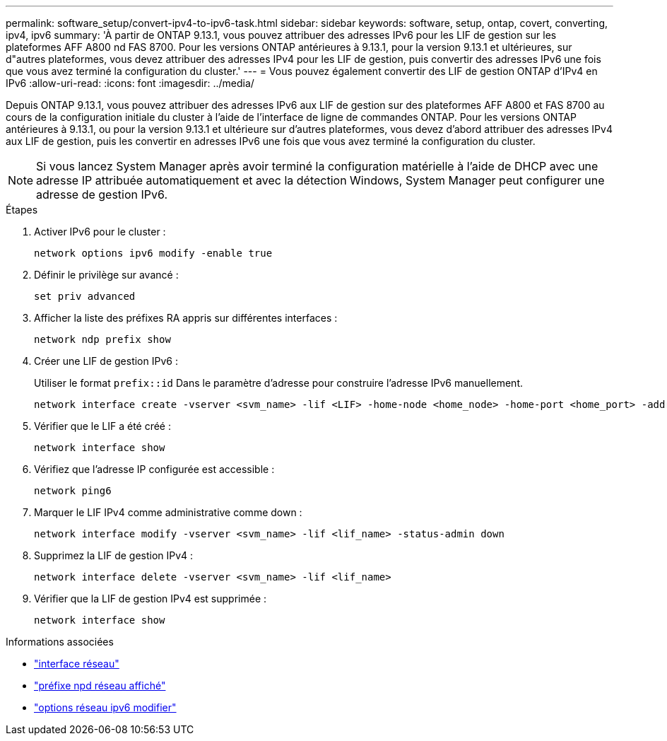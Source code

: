 ---
permalink: software_setup/convert-ipv4-to-ipv6-task.html 
sidebar: sidebar 
keywords: software, setup, ontap, covert, converting, ipv4, ipv6 
summary: 'À partir de ONTAP 9.13.1, vous pouvez attribuer des adresses IPv6 pour les LIF de gestion sur les plateformes AFF A800 nd FAS 8700. Pour les versions ONTAP antérieures à 9.13.1, pour la version 9.13.1 et ultérieures, sur d"autres plateformes, vous devez attribuer des adresses IPv4 pour les LIF de gestion, puis convertir des adresses IPv6 une fois que vous avez terminé la configuration du cluster.' 
---
= Vous pouvez également convertir des LIF de gestion ONTAP d'IPv4 en IPv6
:allow-uri-read: 
:icons: font
:imagesdir: ../media/


[role="lead"]
Depuis ONTAP 9.13.1, vous pouvez attribuer des adresses IPv6 aux LIF de gestion sur des plateformes AFF A800 et FAS 8700 au cours de la configuration initiale du cluster à l'aide de l'interface de ligne de commandes ONTAP. Pour les versions ONTAP antérieures à 9.13.1, ou pour la version 9.13.1 et ultérieure sur d'autres plateformes, vous devez d'abord attribuer des adresses IPv4 aux LIF de gestion, puis les convertir en adresses IPv6 une fois que vous avez terminé la configuration du cluster.


NOTE: Si vous lancez System Manager après avoir terminé la configuration matérielle à l'aide de DHCP avec une adresse IP attribuée automatiquement et avec la détection Windows, System Manager peut configurer une adresse de gestion IPv6.

.Étapes
. Activer IPv6 pour le cluster :
+
[source, cli]
----
network options ipv6 modify -enable true
----
. Définir le privilège sur avancé :
+
[source, cli]
----
set priv advanced
----
. Afficher la liste des préfixes RA appris sur différentes interfaces :
+
[source, cli]
----
network ndp prefix show
----
. Créer une LIF de gestion IPv6 :
+
Utiliser le format `prefix::id` Dans le paramètre d'adresse pour construire l'adresse IPv6 manuellement.

+
[source, cli]
----
network interface create -vserver <svm_name> -lif <LIF> -home-node <home_node> -home-port <home_port> -address <IPv6prefix::id> -netmask-length <netmask_length> -failover-policy <policy> -service-policy <service_policy> -auto-revert true
----
. Vérifier que le LIF a été créé :
+
[source, cli]
----
network interface show
----
. Vérifiez que l'adresse IP configurée est accessible :
+
[source, cli]
----
network ping6
----
. Marquer le LIF IPv4 comme administrative comme down :
+
[source, cli]
----
network interface modify -vserver <svm_name> -lif <lif_name> -status-admin down
----
. Supprimez la LIF de gestion IPv4 :
+
[source, cli]
----
network interface delete -vserver <svm_name> -lif <lif_name>
----
. Vérifier que la LIF de gestion IPv4 est supprimée :
+
[source, cli]
----
network interface show
----


.Informations associées
* link:https://docs.netapp.com/us-en/ontap-cli/search.html?q=network+interface["interface réseau"^]
* link:https://docs.netapp.com/us-en/ontap-cli/network-ndp-prefix-show.html["préfixe npd réseau affiché"^]
* link:https://docs.netapp.com/us-en/ontap-cli/network-options-ipv6-modify.html["options réseau ipv6 modifier"^]

